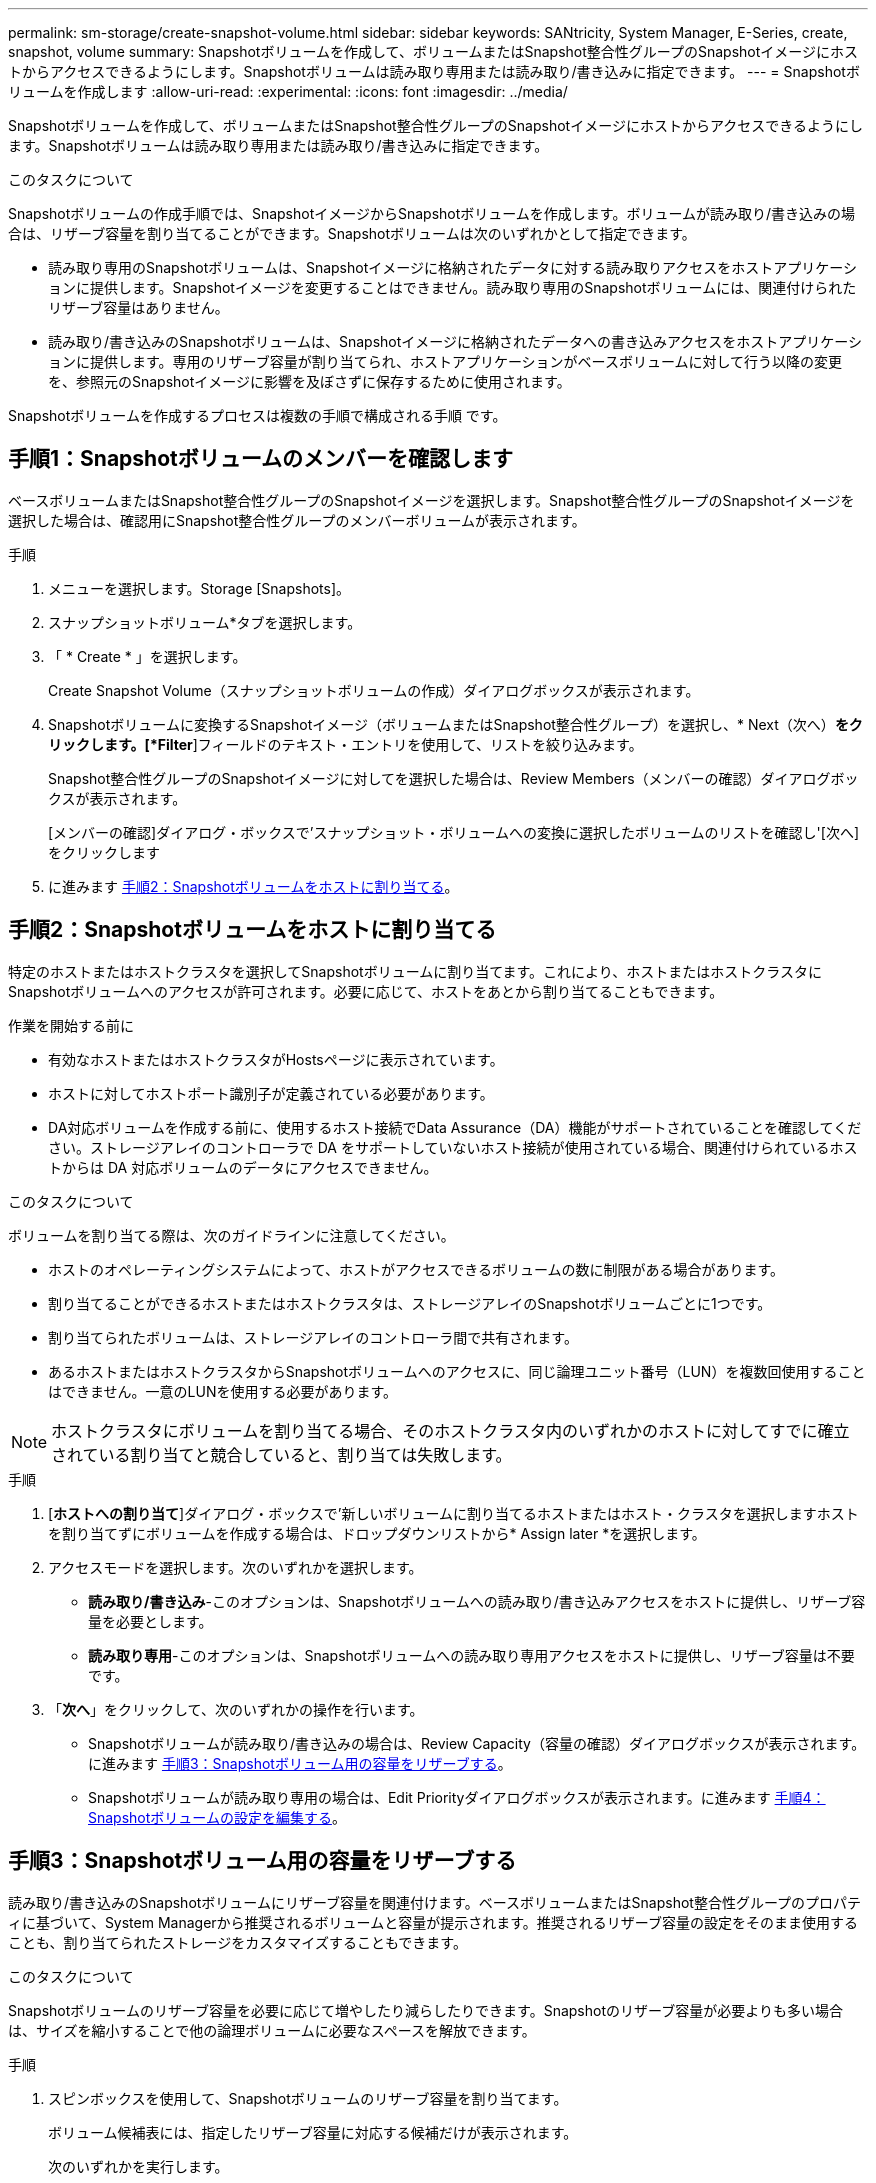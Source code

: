 ---
permalink: sm-storage/create-snapshot-volume.html 
sidebar: sidebar 
keywords: SANtricity, System Manager, E-Series, create, snapshot, volume 
summary: Snapshotボリュームを作成して、ボリュームまたはSnapshot整合性グループのSnapshotイメージにホストからアクセスできるようにします。Snapshotボリュームは読み取り専用または読み取り/書き込みに指定できます。 
---
= Snapshotボリュームを作成します
:allow-uri-read: 
:experimental: 
:icons: font
:imagesdir: ../media/


[role="lead"]
Snapshotボリュームを作成して、ボリュームまたはSnapshot整合性グループのSnapshotイメージにホストからアクセスできるようにします。Snapshotボリュームは読み取り専用または読み取り/書き込みに指定できます。

.このタスクについて
Snapshotボリュームの作成手順では、SnapshotイメージからSnapshotボリュームを作成します。ボリュームが読み取り/書き込みの場合は、リザーブ容量を割り当てることができます。Snapshotボリュームは次のいずれかとして指定できます。

* 読み取り専用のSnapshotボリュームは、Snapshotイメージに格納されたデータに対する読み取りアクセスをホストアプリケーションに提供します。Snapshotイメージを変更することはできません。読み取り専用のSnapshotボリュームには、関連付けられたリザーブ容量はありません。
* 読み取り/書き込みのSnapshotボリュームは、Snapshotイメージに格納されたデータへの書き込みアクセスをホストアプリケーションに提供します。専用のリザーブ容量が割り当てられ、ホストアプリケーションがベースボリュームに対して行う以降の変更を、参照元のSnapshotイメージに影響を及ぼさずに保存するために使用されます。


Snapshotボリュームを作成するプロセスは複数の手順で構成される手順 です。



== 手順1：Snapshotボリュームのメンバーを確認します

ベースボリュームまたはSnapshot整合性グループのSnapshotイメージを選択します。Snapshot整合性グループのSnapshotイメージを選択した場合は、確認用にSnapshot整合性グループのメンバーボリュームが表示されます。

.手順
. メニューを選択します。Storage [Snapshots]。
. スナップショットボリューム*タブを選択します。
. 「 * Create * 」を選択します。
+
Create Snapshot Volume（スナップショットボリュームの作成）ダイアログボックスが表示されます。

. Snapshotボリュームに変換するSnapshotイメージ（ボリュームまたはSnapshot整合性グループ）を選択し、* Next（次へ）*をクリックします。[*Filter*]フィールドのテキスト・エントリを使用して、リストを絞り込みます。
+
Snapshot整合性グループのSnapshotイメージに対してを選択した場合は、Review Members（メンバーの確認）ダイアログボックスが表示されます。

+
[メンバーの確認]ダイアログ・ボックスで'スナップショット・ボリュームへの変換に選択したボリュームのリストを確認し'[次へ]をクリックします

. に進みます <<手順2：Snapshotボリュームをホストに割り当てる>>。




== 手順2：Snapshotボリュームをホストに割り当てる

特定のホストまたはホストクラスタを選択してSnapshotボリュームに割り当てます。これにより、ホストまたはホストクラスタにSnapshotボリュームへのアクセスが許可されます。必要に応じて、ホストをあとから割り当てることもできます。

.作業を開始する前に
* 有効なホストまたはホストクラスタがHostsページに表示されています。
* ホストに対してホストポート識別子が定義されている必要があります。
* DA対応ボリュームを作成する前に、使用するホスト接続でData Assurance（DA）機能がサポートされていることを確認してください。ストレージアレイのコントローラで DA をサポートしていないホスト接続が使用されている場合、関連付けられているホストからは DA 対応ボリュームのデータにアクセスできません。


.このタスクについて
ボリュームを割り当てる際は、次のガイドラインに注意してください。

* ホストのオペレーティングシステムによって、ホストがアクセスできるボリュームの数に制限がある場合があります。
* 割り当てることができるホストまたはホストクラスタは、ストレージアレイのSnapshotボリュームごとに1つです。
* 割り当てられたボリュームは、ストレージアレイのコントローラ間で共有されます。
* あるホストまたはホストクラスタからSnapshotボリュームへのアクセスに、同じ論理ユニット番号（LUN）を複数回使用することはできません。一意のLUNを使用する必要があります。


[NOTE]
====
ホストクラスタにボリュームを割り当てる場合、そのホストクラスタ内のいずれかのホストに対してすでに確立されている割り当てと競合していると、割り当ては失敗します。

====
.手順
. [*ホストへの割り当て*]ダイアログ・ボックスで'新しいボリュームに割り当てるホストまたはホスト・クラスタを選択しますホストを割り当てずにボリュームを作成する場合は、ドロップダウンリストから* Assign later *を選択します。
. アクセスモードを選択します。次のいずれかを選択します。
+
** *読み取り/書き込み*-このオプションは、Snapshotボリュームへの読み取り/書き込みアクセスをホストに提供し、リザーブ容量を必要とします。
** *読み取り専用*-このオプションは、Snapshotボリュームへの読み取り専用アクセスをホストに提供し、リザーブ容量は不要です。


. 「*次へ*」をクリックして、次のいずれかの操作を行います。
+
** Snapshotボリュームが読み取り/書き込みの場合は、Review Capacity（容量の確認）ダイアログボックスが表示されます。に進みます <<手順3：Snapshotボリューム用の容量をリザーブする>>。
** Snapshotボリュームが読み取り専用の場合は、Edit Priorityダイアログボックスが表示されます。に進みます <<手順4：Snapshotボリュームの設定を編集する>>。






== 手順3：Snapshotボリューム用の容量をリザーブする

読み取り/書き込みのSnapshotボリュームにリザーブ容量を関連付けます。ベースボリュームまたはSnapshot整合性グループのプロパティに基づいて、System Managerから推奨されるボリュームと容量が提示されます。推奨されるリザーブ容量の設定をそのまま使用することも、割り当てられたストレージをカスタマイズすることもできます。

.このタスクについて
Snapshotボリュームのリザーブ容量を必要に応じて増やしたり減らしたりできます。Snapshotのリザーブ容量が必要よりも多い場合は、サイズを縮小することで他の論理ボリュームに必要なスペースを解放できます。

.手順
. スピンボックスを使用して、Snapshotボリュームのリザーブ容量を割り当てます。
+
ボリューム候補表には、指定したリザーブ容量に対応する候補だけが表示されます。

+
次のいずれかを実行します。

+
** *デフォルトの設定をそのまま使用します*。
+
デフォルト設定を使用してSnapshotボリュームのリザーブ容量を割り当てるには、この推奨オプションを使用します。

** *データストレージのニーズに合わせて、独自の設定でリザーブ容量を割り当てます。*
+
デフォルトのリザーブ容量設定を変更した場合は、*候補の更新*をクリックして、指定したリザーブ容量の候補リストを更新します。

+
次のガイドラインに従ってリザーブ容量を割り当てます。

+
*** リザーブ容量のデフォルト設定はベースボリュームの容量の40%で、通常はこの容量で十分です。
*** 必要な容量は、ボリュームに対するI/O書き込みの頻度とサイズ、およびSnapshotイメージを収集する数と期間によって異なります。




. *オプション：Snapshot整合性グループのSnapshotボリュームを作成する場合は、「候補の変更」オプションがリザーブ容量候補の表に表示されます。[候補の変更]をクリックして、代替リザーブ容量候補を選択します。
. 「*次へ*」をクリックして、に進みます <<手順4：Snapshotボリュームの設定を編集する>>。




== 手順4：Snapshotボリュームの設定を編集する

名前、キャッシュ、リザーブ容量に関するアラートしきい値など、Snapshotボリュームの設定を変更します。

.このタスクについて
読み取り専用のパフォーマンスを向上させるために、ソリッドステートディスク（SSD）キャッシュにボリュームを追加することができます。SSDキャッシュは、ストレージアレイ内で論理的にグループ化したSSDドライブのセットで構成されます。

.手順
. Snapshotボリュームの設定をそのまま使用するか、必要に応じて変更します。
+
.フィールドの詳細
[%collapsible]
====
[cols="25h,~"]
|===
| 設定 | 説明 


 a| 
* Snapshotボリューム設定*



 a| 
名前
 a| 
Snapshotボリュームの名前を指定します。



 a| 
SSDキャッシュを有効にする
 a| 
SSDで読み取り専用のキャッシュを有効にする場合は、このオプションを選択します。



 a| 
*リザーブ容量の設定*



 a| 
アラートの送信しきい値
 a| 
*読み取り/書き込みのSnapshotボリューム*にのみ表示されます。

このスピンボックスを使用して、Snapshotグループのリザーブ容量が残り少なくなったときにシステムからアラート通知を送信する割合を調整します。

Snapshotグループのリザーブ容量が指定したしきい値を超えると、事前の通知が表示され、残りのスペースがなくなる前にリザーブ容量を増やしたり不要なオブジェクトを削除したりできます。

|===
====
. Snapshotボリュームの設定を確認します。[戻る]をクリックして変更を行います。
. スナップショット・ボリュームの構成に問題がなければ'[*終了*]をクリックします


